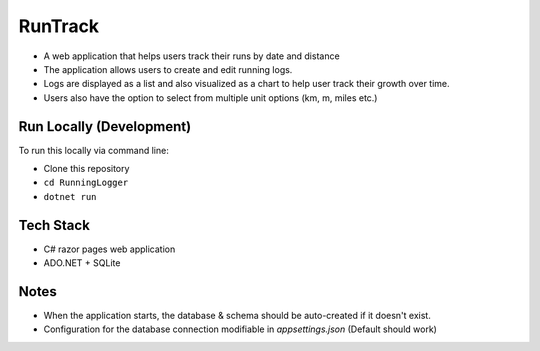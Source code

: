 RunTrack
========

- A web application that helps users track their runs by date and distance
- The application allows users to create and edit running logs.
- Logs are displayed as a list and also visualized as a chart to help user track their growth over time.
- Users also have the option to select from multiple unit options (km, m, miles etc.)

Run Locally (Development)
-------------------------

To run this locally via command line:

-  Clone this repository
-  ``cd RunningLogger``
-  ``dotnet run``

Tech Stack
----------
-  C# razor pages web application
-  ADO.NET + SQLite

Notes
------
- When the application starts, the database & schema should be auto-created if it doesn't exist.
- Configuration for the database connection modifiable in `appsettings.json` (Default should work)



.. |demo| image:: https://raw.githubusercontent.com/ananttuli/MVC.RunningLogger/main/MVC.RunningLogger.Ananttuli/runtrack.png
    :height: 500px

|demo|